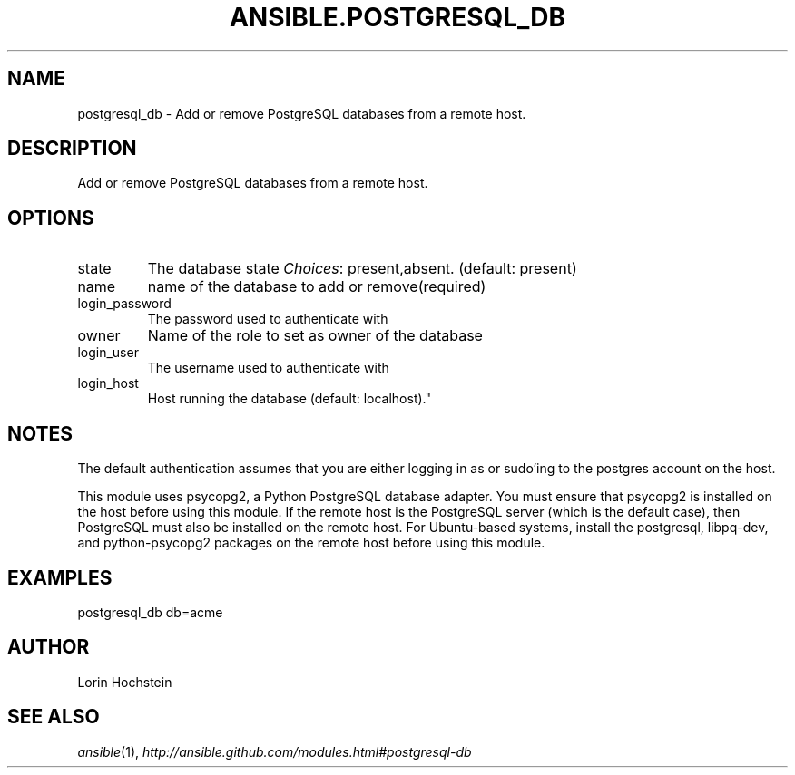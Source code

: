 .TH ANSIBLE.POSTGRESQL_DB 3 "2012-10-08" "0.8" "ANSIBLE MODULES"
." generated from library/postgresql_db
.SH NAME
postgresql_db \- Add or remove PostgreSQL databases from a remote host.
." ------ DESCRIPTION
.SH DESCRIPTION
.PP
Add or remove PostgreSQL databases from a remote host. 
." ------ OPTIONS
."
."
.SH OPTIONS

.IP state
The database state
.IR Choices :
present,absent. (default: present)
.IP name
name of the database to add or remove(required)
.IP login_password
The password used to authenticate with
.IP owner
Name of the role to set as owner of the database
.IP login_user
The username used to authenticate with
.IP login_host
Host running the database (default: localhost)."
."
." ------ NOTES
.SH NOTES
.PP
The default authentication assumes that you are either logging in as or sudo'ing to the postgres account on the host. 
.PP
This module uses psycopg2, a Python PostgreSQL database adapter. You must ensure that psycopg2 is installed on the host before using this module. If the remote host is the PostgreSQL server (which is the default case), then PostgreSQL must also be installed on the remote host. For Ubuntu-based systems, install the postgresql, libpq-dev, and python-psycopg2 packages on the remote host before using this module. 
."
."
." ------ EXAMPLES
.SH EXAMPLES
.PP
.nf
postgresql_db db=acme
.fi
." ------- AUTHOR
.SH AUTHOR
Lorin Hochstein
.SH SEE ALSO
.IR ansible (1),
.I http://ansible.github.com/modules.html#postgresql-db